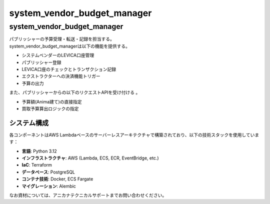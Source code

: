 ###################################
system_vendor_budget_manager
###################################

====================================
system_vendor_budget_manager
====================================
| パブリッシャーの予算受理・転送・記録を担当する。
| system_vendor_budget_managerは以下の機能を提供する。

- システムベンダーのLEVICA口座管理
- パブリッシャー登録
- LEVICA口座のチェックとトランザクション記録
- エクストラクターへの決済機能トリガー
- 予算の出力

| また、パブリッシャーからの以下のリクエストAPIを受け付ける 。

- 予算額(Anima建て)の直接指定
- 買取予算算出ロジックの指定

システム構成
============

各コンポーネントはAWS Lambdaベースのサーバーレスアーキテクチャで構築されており、以下の技術スタックを使用しています：

- **言語**: Python 3.12
- **インフラストラクチャ**: AWS (Lambda, ECS, ECR, EventBridge, etc.)
- **IaC**: Terraform
- **データベース**: PostgreSQL
- **コンテナ技術**: Docker, ECS Fargate
- **マイグレーション**: Alembic


| なお資材については、アニカナテクニカルサポートまでお問い合わせください。
